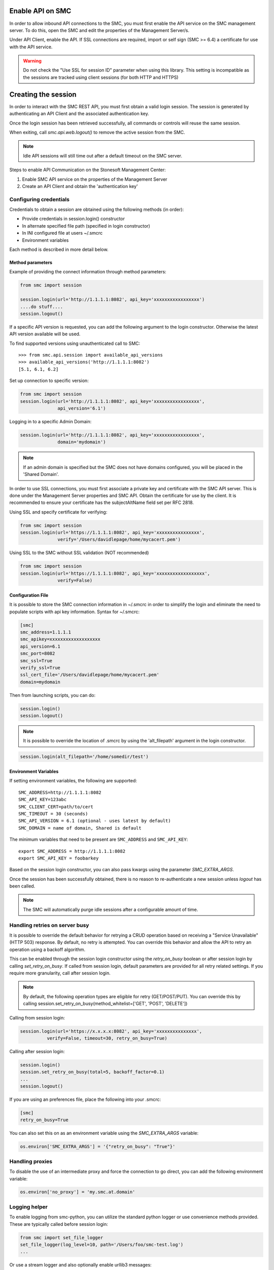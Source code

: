 Enable API on SMC
-----------------

In order to allow inbound API connections to the SMC, you must first enable the API service on the SMC management server.
To do this, open the SMC and edit the properties of the Management Server/s.

Under API Client, enable the API.
If SSL connections are required, import or self sign (SMC >= 6.4) a certificate for use with the API service.

.. warning:: Do not check the "Use SSL for session ID" parameter when using this library. This setting is incompatible
	as the sessions are tracked using client sessions (for both HTTP and HTTPS)

Creating the session
--------------------

In order to interact with the SMC REST API, you must first obtain a valid login session. 
The session is generated by authenticating an API Client and the associated authentication key.

Once the login session has been retrieved successfully, all commands or controls will reuse 
the same session. 

When exiting, call `smc.api.web.logout()` to remove the active session from the SMC.

.. note:: Idle API sessions will still time out after a default timeout on the SMC server.

Steps to enable API Communication on the Stonesoft Management Center:

#. Enable SMC API service on the properties of the Management Server
#. Create an API Client and obtain the 'authentication key'

Configuring credentials
+++++++++++++++++++++++

Credentials to obtain a session are obtained using the following methods (in order):

* Provide credentials in session.login() constructor

* In alternate specified file path (specified in login constructor)

* In INI configured file at users ~/.smcrc

* Environment variables

Each method is described in more detail below.

Method parameters
*****************

Example of providing the connect information through method parameters:

.. code-block:: python

   from smc import session

   session.login(url='http://1.1.1.1:8082', api_key='xxxxxxxxxxxxxxxxx')
   ....do stuff....
   session.logout()

If a specific API version is requested, you can add the following argument to the login
constructor. Otherwise the latest API version available will be used.

To find supported versions using unauthenticated call to SMC:
::

	>>> from smc.api.session import available_api_versions
	>>> available_api_versions('http://1.1.1.1:8082')
	[5.1, 6.1, 6.2]

Set up connection to specific version:

.. code-block:: python

   from smc import session
   session.login(url='http://1.1.1.1:8082', api_key='xxxxxxxxxxxxxxxxx', 
                 api_version='6.1')

Logging in to a specific Admin Domain:

.. code-block:: python

   session.login(url='http://1.1.1.1:8082', api_key='xxxxxxxxxxxxxxxxx', 
                 domain='mydomain')

.. note:: If an admin domain is specified but the SMC does not have domains configured, 
		  you will be placed in the 'Shared Domain'.
	
In order to use SSL connections, you must first associate a private key and certificate
with the SMC API server. This is done under the Management Server properties and SMC API.
Obtain the certificate for use by the client.
It is recommended to ensure your certificate has the subjectAltName field set per
RFC 2818.

Using SSL and specify certificate for verifying:

.. code-block:: python

   from smc import session
   session.login(url='https://1.1.1.1:8082', api_key='xxxxxxxxxxxxxxxx', 
                 verify='/Users/davidlepage/home/mycacert.pem')
   
Using SSL to the SMC without SSL validation (NOT recommended)

.. code-block:: python

   from smc import session
   session.login(url='https://1.1.1.1:8082', api_key='xxxxxxxxxxxxxxxxxx',
                 verify=False)

.. seealso:: :meth:`smc.api.session.Session.login` for constructor arguments.

Configuration File
******************

It is possible to store the SMC connection information in ~/.smcrc in order to simplify
the login and eliminate the need to populate scripts with api key information. 
Syntax for ~/.smcrc:

.. code-block:: python

   [smc]
   smc_address=1.1.1.1
   smc_apikey=xxxxxxxxxxxxxxxxxxx
   api_version=6.1
   smc_port=8082
   smc_ssl=True
   verify_ssl=True
   ssl_cert_file='/Users/davidlepage/home/mycacert.pem'
   domain=mydomain
   
Then from launching scripts, you can do:

.. code-block:: python
	
	session.login()
	session.logout()

.. note:: It is possible to override the location of .smcrc by using the 'alt_filepath' argument in
          the login constructor.

.. code-block:: python

   session.login(alt_filepath='/home/somedir/test')

Environment Variables
*********************

If setting environment variables, the following are supported::

	SMC_ADDRESS=http://1.1.1.1:8082
	SMC_API_KEY=123abc
	SMC_CLIENT_CERT=path/to/cert
	SMC_TIMEOUT = 30 (seconds)
	SMC_API_VERSION = 6.1 (optional - uses latest by default)
	SMC_DOMAIN = name of domain, Shared is default 

The minimum variables that need to be present are ``SMC_ADDRESS`` and ``SMC_API_KEY``::

	export SMC_ADDRESS = http://1.1.1.1:8082
	export SMC_API_KEY = foobarkey

Based on the session login constructor, you can also pass kwargs using the parameter `SMC_EXTRA_ARGS`.

Once the session has been successfully obtained, there is no reason to re-authenticate a new session
unless `logout` has been called.

.. note:: The SMC will automatically purge idle sessions after a configurable amount of time.

Handling retries on server busy
+++++++++++++++++++++++++++++++

It is possible to override the default behavior for retrying a CRUD operation based on receiving a 
"Service Unavailable" (HTTP 503) response. By default, no retry is attempted.
You can override this behavior and allow the API to retry an operation using a backoff algorithm.

This can be enabled through the session login constructor using the `retry_on_busy` boolean or after
session login by calling `set_retry_on_busy`.
If called from session login, default parameters are provided for all retry related settings.
If you require more granularity, call after session login.

.. note:: By default, the following operation types are eligible for retry (GET/POST/PUT). You can
 override this by calling session.set_retry_on_busy(method_whitelist=['GET', 'POST', 'DELETE']) 

Calling from session login:

.. code-block:: python

	session.login(url='https://x.x.x.x:8082', api_key='xxxxxxxxxxxxxxx',
                  verify=False, timeout=30, retry_on_busy=True)

Calling after session login:

.. code-block:: python

	session.login()
	session.set_retry_on_busy(total=5, backoff_factor=0.1)
	...
	session.logout()

If you are using an preferences file, place the following into your .smcrc:

.. code-block:: python

  [smc]
  retry_on_busy=True
 
You can also set this on as an environment variable using the `SMC_EXTRA_ARGS` variable:

.. code-block:: python

	os.environ['SMC_EXTRA_ARGS'] = '{"retry_on_busy": "True"}'


Handling proxies
++++++++++++++++

To disable the use of an intermediate proxy and force the connection to go direct, you can add the following
environment variable:

.. code-block:: python

	os.environ['no_proxy'] = 'my.smc.at.domain'

Logging helper
++++++++++++++
		  
To enable logging from smc-python, you can utilize the standard python logger or use
convenience methods provided. These are typically called before session login:

.. code-block:: python

   from smc import set_file_logger
   set_file_logger(log_level=10, path='/Users/foo/smc-test.log')
   ...
   
Or use a stream logger and also optionally enable urllib3 messages:

.. code-block:: python

   from smc import set_stream_logger
   set_stream_logger(log_level=logging.DEBUG)
   set_stream_logger(log_level=logging.DEBUG, logger_name='urllib3')
   

Another logging option is to add the following lines to your script:

.. code-block:: python

   import logging
   logging.getLogger()
   logging.basicConfig(
       level=logging.DEBUG, format='%(asctime)s %(levelname)s %(name)s.%(funcName)s: %(message)s')

The ``format`` parameter follows the standard python logging module syntax.
